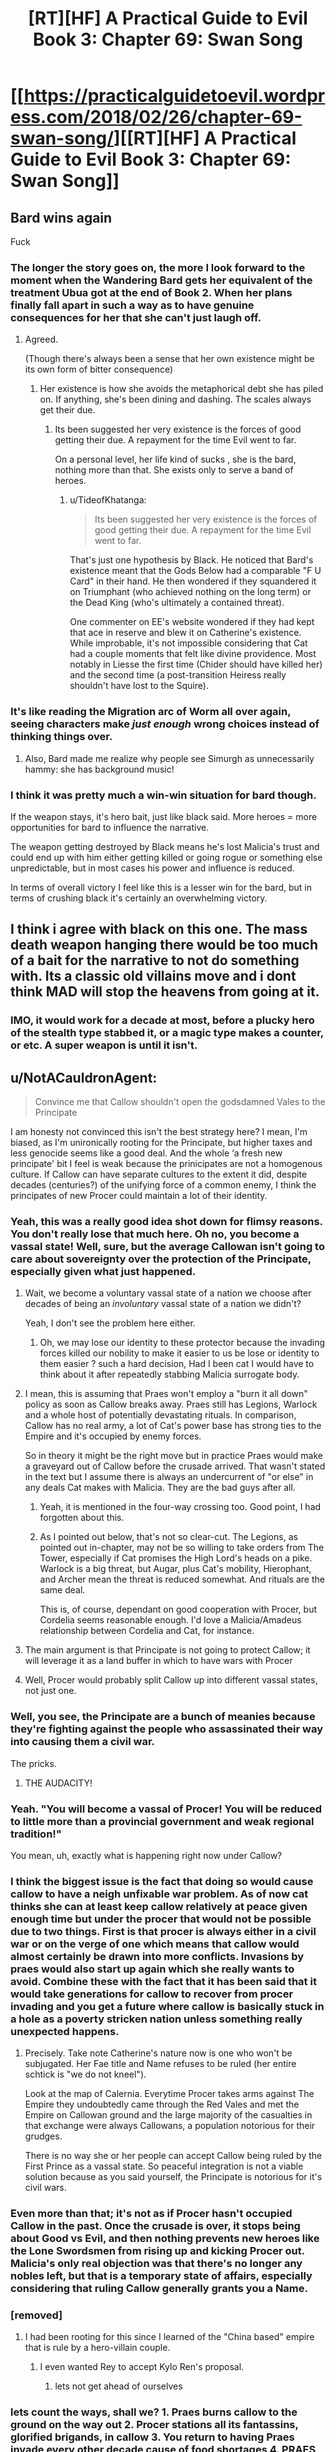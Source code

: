 #+TITLE: [RT][HF] A Practical Guide to Evil Book 3: Chapter 69: Swan Song

* [[https://practicalguidetoevil.wordpress.com/2018/02/26/chapter-69-swan-song/][[RT][HF] A Practical Guide to Evil Book 3: Chapter 69: Swan Song]]
:PROPERTIES:
:Author: Zayits
:Score: 79
:DateUnix: 1519621344.0
:DateShort: 2018-Feb-26
:END:

** Bard wins again

Fuck
:PROPERTIES:
:Author: ricree
:Score: 31
:DateUnix: 1519623931.0
:DateShort: 2018-Feb-26
:END:

*** The longer the story goes on, the more I look forward to the moment when the Wandering Bard gets her equivalent of the treatment Ubua got at the end of Book 2. When her plans finally fall apart in such a way as to have genuine consequences for her that she can't just laugh off.
:PROPERTIES:
:Author: LunarTulip
:Score: 32
:DateUnix: 1519624657.0
:DateShort: 2018-Feb-26
:END:

**** Agreed.

(Though there's always been a sense that her own existence might be its own form of bitter consequence)
:PROPERTIES:
:Author: ricree
:Score: 17
:DateUnix: 1519624802.0
:DateShort: 2018-Feb-26
:END:

***** Her existence is how she avoids the metaphorical debt she has piled on. If anything, she's been dining and dashing. The scales always get their due.
:PROPERTIES:
:Author: IDKWhoitis
:Score: 13
:DateUnix: 1519628263.0
:DateShort: 2018-Feb-26
:END:

****** Its been suggested her very existence is the forces of good getting their due. A repayment for the time Evil went to far.

On a personal level, her life kind of sucks , she is the bard, nothing more than that. She exists only to serve a band of heroes.
:PROPERTIES:
:Author: Oaden
:Score: 16
:DateUnix: 1519639173.0
:DateShort: 2018-Feb-26
:END:

******* u/TideofKhatanga:
#+begin_quote
  Its been suggested her very existence is the forces of good getting their due. A repayment for the time Evil went to far.
#+end_quote

That's just one hypothesis by Black. He noticed that Bard's existence meant that the Gods Below had a comparable "F U Card" in their hand. He then wondered if they squandered it on Triumphant (who achieved nothing on the long term) or the Dead King (who's ultimately a contained threat).

One commenter on EE's website wondered if they had kept that ace in reserve and blew it on Catherine's existence. While improbable, it's not impossible considering that Cat had a couple moments that felt like divine providence. Most notably in Liesse the first time (Chider should have killed her) and the second time (a post-transition Heiress really shouldn't have lost to the Squire).
:PROPERTIES:
:Author: TideofKhatanga
:Score: 1
:DateUnix: 1519731914.0
:DateShort: 2018-Feb-27
:END:


*** It's like reading the Migration arc of Worm all over again, seeing characters make /just enough/ wrong choices instead of thinking things over.
:PROPERTIES:
:Author: Zayits
:Score: 11
:DateUnix: 1519626275.0
:DateShort: 2018-Feb-26
:END:

**** Also, Bard made me realize why people see Simurgh as unnecessarily hammy: she has background music!
:PROPERTIES:
:Author: Zayits
:Score: 5
:DateUnix: 1519666493.0
:DateShort: 2018-Feb-26
:END:


*** I think it was pretty much a win-win situation for bard though.

If the weapon stays, it's hero bait, just like black said. More heroes = more opportunities for bard to influence the narrative.

The weapon getting destroyed by Black means he's lost Malicia's trust and could end up with him either getting killed or going rogue or something else unpredictable, but in most cases his power and influence is reduced.

In terms of overall victory I feel like this is a lesser win for the bard, but in terms of crushing black it's certainly an overwhelming victory.
:PROPERTIES:
:Author: cyberdsaiyan
:Score: 3
:DateUnix: 1519706365.0
:DateShort: 2018-Feb-27
:END:


** I think i agree with black on this one. The mass death weapon hanging there would be too much of a bait for the narrative to not do something with. Its a classic old villains move and i dont think MAD will stop the heavens from going at it.
:PROPERTIES:
:Author: IgonnaBe3
:Score: 27
:DateUnix: 1519625195.0
:DateShort: 2018-Feb-26
:END:

*** IMO, it would work for a decade at most, before a plucky hero of the stealth type stabbed it, or a magic type makes a counter, or etc. A super weapon is until it isn't.
:PROPERTIES:
:Author: NotACauldronAgent
:Score: 9
:DateUnix: 1519663377.0
:DateShort: 2018-Feb-26
:END:


** u/NotACauldronAgent:
#+begin_quote
  Convince me that Callow shouldn't open the godsdamned Vales to the Principate
#+end_quote

I am honesty not convinced this isn't the best strategy here? I mean, I'm biased, as I'm unironically rooting for the Principate, but higher taxes and less genocide seems like a good deal. And the whole ‘a fresh new principate' bit I feel is weak because the prinicipates are not a homogenous culture. If Callow can have separate cultures to the extent it did, despite decades (centuries?) of the unifying force of a common enemy, I think the principates of new Procer could maintain a lot of their identity.
:PROPERTIES:
:Author: NotACauldronAgent
:Score: 22
:DateUnix: 1519624407.0
:DateShort: 2018-Feb-26
:END:

*** Yeah, this was a really good idea shot down for flimsy reasons. You don't really lose that much here. Oh no, you become a vassal state! Well, sure, but the average Callowan isn't going to care about sovereignty over the protection of the Principate, especially given what just happened.
:PROPERTIES:
:Author: Yes_This_Is_God
:Score: 19
:DateUnix: 1519624797.0
:DateShort: 2018-Feb-26
:END:

**** Wait, we become a voluntary vassal state of a nation we choose after decades of being an /involuntary/ vassal state of a nation we didn't?

Yeah, I don't see the problem here either.
:PROPERTIES:
:Author: RynnisOne
:Score: 19
:DateUnix: 1519626743.0
:DateShort: 2018-Feb-26
:END:

***** Oh, we may lose our identity to these protector because the invading forces killed our nobility to make it easier to us be lose or identity to them easier ? such a hard decision, Had I been cat I would have to think about it after repeatedly stabbing Malicia surrogate body.
:PROPERTIES:
:Author: MadridFC
:Score: 9
:DateUnix: 1519647670.0
:DateShort: 2018-Feb-26
:END:


**** I mean, this is assuming that Praes won't employ a "burn it all down" policy as soon as Callow breaks away. Praes still has Legions, Warlock and a whole host of potentially devastating rituals. In comparison, Callow has no real army, a lot of Cat's power base has strong ties to the Empire and it's occupied by enemy forces.

So in theory it might be the right move but in practice Praes would make a graveyard out of Callow before the crusade arrived. That wasn't stated in the text but I assume there is always an undercurrent of "or else" in any deals Cat makes with Malicia. They are the bad guys after all.
:PROPERTIES:
:Author: haiku_fornification
:Score: 18
:DateUnix: 1519642328.0
:DateShort: 2018-Feb-26
:END:

***** Yeah, it is mentioned in the four-way crossing too. Good point, I had forgotten about this.
:PROPERTIES:
:Author: um_m
:Score: 4
:DateUnix: 1519669996.0
:DateShort: 2018-Feb-26
:END:


***** As I pointed out below, that's not so clear-cut. The Legions, as pointed out in-chapter, may not be so willing to take orders from The Tower, especially if Cat promises the High Lord's heads on a pike. Warlock is a big threat, but Augar, plus Cat's mobility, Hierophant, and Archer mean the threat is reduced somewhat. And rituals are the same deal.

This is, of course, dependant on good cooperation with Procer, but Cordelia seems reasonable enough. I'd love a Malicia/Amadeus relationship between Cordelia and Cat, for instance.
:PROPERTIES:
:Author: NotACauldronAgent
:Score: 3
:DateUnix: 1519703485.0
:DateShort: 2018-Feb-27
:END:


**** The main argument is that Principate is not going to protect Callow; it will leverage it as a land buffer in which to have wars with Procer
:PROPERTIES:
:Author: Anderkent
:Score: 11
:DateUnix: 1519653268.0
:DateShort: 2018-Feb-26
:END:


**** Well, Procer would probably split Callow up into different vassal states, not just one.
:PROPERTIES:
:Author: Sampatrick15
:Score: 1
:DateUnix: 1519736998.0
:DateShort: 2018-Feb-27
:END:


*** Well, you see, the Principate are a bunch of meanies because they're fighting against the people who assassinated their way into causing them a civil war.

The pricks.
:PROPERTIES:
:Author: Ardvarkeating101
:Score: 12
:DateUnix: 1519627644.0
:DateShort: 2018-Feb-26
:END:

**** THE AUDACITY!
:PROPERTIES:
:Author: MadridFC
:Score: 5
:DateUnix: 1519647744.0
:DateShort: 2018-Feb-26
:END:


*** Yeah. "You will become a vassal of Procer! You will be reduced to little more than a provincial government and weak regional tradition!"

You mean, uh, exactly what is happening right now under Callow?
:PROPERTIES:
:Author: sickening_sprawl
:Score: 10
:DateUnix: 1519632979.0
:DateShort: 2018-Feb-26
:END:


*** I think the biggest issue is the fact that doing so would cause callow to have a neigh unfixable war problem. As of now cat thinks she can at least keep callow relatively at peace given enough time but under the procer that would not be possible due to two things. First is that procer is always either in a civil war or on the verge of one which means that callow would almost certainly be drawn into more conflicts. Invasions by praes would also start up again which she really wants to avoid. Combine these with the fact that it has been said that it would take generations for callow to recover from procer invading and you get a future where callow is basically stuck in a hole as a poverty stricken nation unless something really unexpected happens.
:PROPERTIES:
:Author: LordGoldenroot
:Score: 11
:DateUnix: 1519638903.0
:DateShort: 2018-Feb-26
:END:

**** Precisely. Take note Catherine's nature now is one who won't be subjugated. Her Fae title and Name refuses to be ruled (her entire schtick is "we do not kneel").

Look at the map of Calernia. Everytime Procer takes arms against The Empire they undoubtedly came through the Red Vales and met the Empire on Callowan ground and the large majority of the casualties in that exchange were always Callowans, a population notorious for their grudges.

There is no way she or her people can accept Callow being ruled by the First Prince as a vassal state. So peaceful integration is not a viable solution because as you said yourself, the Principate is notorious for it's civil wars.
:PROPERTIES:
:Author: TheEngineer923
:Score: 11
:DateUnix: 1519653867.0
:DateShort: 2018-Feb-26
:END:


*** Even more than that; it's not as if Procer hasn't occupied Callow in the past. Once the crusade is over, it stops being about Good vs Evil, and then nothing prevents new heroes like the Lone Swordsmen from rising up and kicking Procer out. Malicia's only real objection was that there's no longer any nobles left, but that is a temporary state of affairs, especially considering that ruling Callow generally grants you a Name.
:PROPERTIES:
:Author: werafdsaew
:Score: 9
:DateUnix: 1519628939.0
:DateShort: 2018-Feb-26
:END:


*** [removed]
:PROPERTIES:
:Score: 10
:DateUnix: 1519628951.0
:DateShort: 2018-Feb-26
:END:

**** I had been rooting for this since I learned of the "China based" empire that is rule by a hero-villain couple.
:PROPERTIES:
:Author: MadridFC
:Score: 2
:DateUnix: 1519647838.0
:DateShort: 2018-Feb-26
:END:

***** I even wanted Rey to accept Kylo Ren's proposal.
:PROPERTIES:
:Author: aeschenkarnos
:Score: 6
:DateUnix: 1519700347.0
:DateShort: 2018-Feb-27
:END:

****** lets not get ahead of ourselves
:PROPERTIES:
:Author: MadridFC
:Score: 1
:DateUnix: 1519788292.0
:DateShort: 2018-Feb-28
:END:


*** lets count the ways, shall we? 1. Praes burns callow to the ground on the way out 2. Procer stations all its fantassins, glorified brigands, in callow 3. You return to having Praes invade every other decade cause of food shortages 4. PRAES STILL HAS WARLOCK. DON'T MAKE HIM USE THE DOOMSDAY PROTOCOLL
:PROPERTIES:
:Author: Flameburstx
:Score: 1
:DateUnix: 1519690178.0
:DateShort: 2018-Feb-27
:END:

**** 1) Can it? Who does it have that can pull that out? The legions, as Cat pointed out, would probably side with her, at least enough of them that they can't burn everything down, a lot of Black loyalists are dead. Cat can probably stalemate Black, and the Woe can probably stalemate the Calamities, at least for long enough for the Princely legions to arrive. Warlock will be addressed in 4)

2) Assuming Cat goes semi-legitimate and works out a deal with Procer, those fantassins will be under very tight supervision. The Reforms will likely spread to the Principalities, and well, a lot of them will be dead anyway thanks to the crusade.

3) Now, Callow has, hypothetically, the might of the Principate behind it. Sure, now it's The Principalities of Summerholm, Liesse, and Daoine, or whatever they end up being called, and when the dead king attacks or the Chain of Hunger expands, hypothetically, the principate comes to its aid. Now, the Dread Empire will be another of the same.

4) Warlock. A fair point. His threat, however, is fairly mitigated. -a) He doesn't really care about the temporal conflict. Sure, he'll follow Black, but Hierophant is following Cat, so he'd be not so eager to break out the big stuff. -b) A lot of those doomsday protocols are too powerful, take too much setup, or are fairly obscure. And now that Cat's working with the light, she has access to a whole lot more counters. -c) Augar. Any attempt that Warlock has to come up with something big will be countered, as Augar will be on the lookout. And with Cat, Hierophant, and Archer, they can probably defuse these before they get out of hand.
:PROPERTIES:
:Author: NotACauldronAgent
:Score: 1
:DateUnix: 1519691674.0
:DateShort: 2018-Feb-27
:END:


** u/M3mentoMori:
#+begin_quote
  Swan Song

  a person's final public performance or professional activity before retirement.
#+end_quote

This is Black's swan song, destroying the array before ceasing to be Malicia's Black Knight. The fallout for this will be... interesting.

#+begin_quote
  Queenship would be granted to me by the Tower, by Name and by right. But not like the rulers of the Old Kingdom, no. Mine would not be so pristine a reign. *If I was to be queen, it would be a queen cloaked in black with hands bloodied red.*
#+end_quote

It's almost certain that Cat's new Name will be Black Queen (or similar), here. There's far too many obvious things pointing to it.
:PROPERTIES:
:Author: M3mentoMori
:Score: 20
:DateUnix: 1519622399.0
:DateShort: 2018-Feb-26
:END:

*** u/Ardvarkeating101:
#+begin_quote
  It's almost certain that Cat's new Name will be Black Queen (or similar), here. There's far too many obvious things pointing to it.
#+end_quote

It /was/ going to be that, before Black just blew it up.
:PROPERTIES:
:Author: Ardvarkeating101
:Score: 21
:DateUnix: 1519623012.0
:DateShort: 2018-Feb-26
:END:

**** The naming of cat had little to do with the weapon itself.the tower needs cat to handle callow. The name comes from that and is true still
:PROPERTIES:
:Author: panchoadrenalina
:Score: 7
:DateUnix: 1519624961.0
:DateShort: 2018-Feb-26
:END:

***** Cat did outright state that she would gain her kingdom "by Name and by right," but that can only happen as long as Malicia has a reason to grant her that kingdom. With the weapon destroyed, Cat doesn't have the bargaining chip required to force Malicia to hand over Callow, which likely means no transition for her. More likely in my opinion is that she's going to kill Black and finally become the Black Knight in true villain tradition, stepping over the corpse of her predecessor.
:PROPERTIES:
:Author: paradoxinclination
:Score: 14
:DateUnix: 1519626541.0
:DateShort: 2018-Feb-26
:END:

****** Cat's bargaining chip wasn't the super weapon; it was sticking with the tower and not siding with Procer in the crusades.
:PROPERTIES:
:Author: werafdsaew
:Score: 15
:DateUnix: 1519628485.0
:DateShort: 2018-Feb-26
:END:

******* I don't think that was the case. Cat pretty much gave up on that once Malcia convinced her that Procer would essentially destroy Callowan culture even more thoroughly than Praes would. The bargaining only began after Cat tacitly agreed to allow the superweapon to continue existing.

#+begin_quote
  “I will require Liesse to be under direct Imperial control,” Malicia said, and it tasted like triumph.
#+end_quote

That was her biggest piece of leverage by far, and it's just gone now.
:PROPERTIES:
:Author: paradoxinclination
:Score: 3
:DateUnix: 1519630211.0
:DateShort: 2018-Feb-26
:END:

******** But loosing the super weapon and the break between the Empress and Black Knight also strengthens Cat's bargaining position, as there's no avoiding the crusade, and the Empress cannot afford to antagonize her.
:PROPERTIES:
:Author: werafdsaew
:Score: 2
:DateUnix: 1519669933.0
:DateShort: 2018-Feb-26
:END:


*** She's not fully villainous, and not fully heroic.

I'm all for ditching "Grey" stuff, but if she is to be a queen...

...then she shall be a *Red Queen*.
:PROPERTIES:
:Author: RynnisOne
:Score: 15
:DateUnix: 1519626417.0
:DateShort: 2018-Feb-26
:END:

**** I wonder which races (compittition) that will put Cat in. Most of my guesses are horrifying.
:PROPERTIES:
:Author: Empiricist_or_not
:Score: 3
:DateUnix: 1519659254.0
:DateShort: 2018-Feb-26
:END:

***** Holy crap, someone caught the subtle reference.

She's in a race with /all the other heroes and villains/, as are they. She's just trying to keep herself and her home in a good position, but she's going to have to struggle as hard as she can.
:PROPERTIES:
:Author: RynnisOne
:Score: 4
:DateUnix: 1519661967.0
:DateShort: 2018-Feb-26
:END:


** It strikes me how appropriate Bard is for Cat's nemesis. Bard is a Hero, possibly one of the greatest, but she's definitely not a hero. She's essentially impervious to direct conflict and instead uses more subtle manipulation, something that has typically been Cat's weakness. Even though Cat's shown herself to be good at twisting narratives, Bard's the master at it. Can't wait to see these two duke it out later on
:PROPERTIES:
:Author: HallowedThoughts
:Score: 20
:DateUnix: 1519627233.0
:DateShort: 2018-Feb-26
:END:

*** Yeah I think she realized it when she told black that Akua was not really her rival.
:PROPERTIES:
:Author: MadridFC
:Score: 5
:DateUnix: 1519648080.0
:DateShort: 2018-Feb-26
:END:


** Well, on the plus side...... uh?
:PROPERTIES:
:Author: Ardvarkeating101
:Score: 18
:DateUnix: 1519622358.0
:DateShort: 2018-Feb-26
:END:

*** Holding onto the weapon, and by extension the mass of souls powering it probably makes a permanent enemy out of the Deoraithe. With it destroyed and the sould freed they might be a viable alliance moving forward, or it might even draw them closer in.

Not necessarily a good trade, especially if this interferes with the Watch's power, but it's better than nothing.
:PROPERTIES:
:Author: ricree
:Score: 21
:DateUnix: 1519624253.0
:DateShort: 2018-Feb-26
:END:

**** Holding onto it makes an enemy of /every other nation on the planet/.

Malicia is thinking small, seeking to divide and conquer and slowly whittle down nations cowering in fear.

Instead, most of the others would simply prepare their forces for a massive simultaneous onslaught to destroy the Gate-making Superweapon and the Empire that spawned it.
:PROPERTIES:
:Author: RynnisOne
:Score: 16
:DateUnix: 1519626505.0
:DateShort: 2018-Feb-26
:END:

***** Her fear is that she is already an enemy of everyone on the continent, or at least enough that the difference didn't matter. What she's hoping for here is mutually assured destruction writ asymmetrical. The others have enough conventional forces at the ready to Savage the empire, if not defeat it, but in doing so they would spell their own destruction at it's hands.

By holding it out as a threat, she might hope the others would grudgingly accept the status quo, since it beats the hell out of demon portals on your doorstep.
:PROPERTIES:
:Author: ricree
:Score: 20
:DateUnix: 1519627566.0
:DateShort: 2018-Feb-26
:END:


***** The nations don't matter, black is right. Every Hero, young or old, legendary or forgotten would come out of the woodwork to overthrow the Empress and destroy the weapon, And black just a calamity to the band in the free cities, it might have cost two heroes, but black now realizes he can no longer keep up.

Better face the crusade then the inevitable doom at the hand of heroes
:PROPERTIES:
:Author: Oaden
:Score: 8
:DateUnix: 1519646878.0
:DateShort: 2018-Feb-26
:END:


** From chapter 59 onward, each chapter title was related to music. The clues that this was Bard's plan all along were hidden in plain sight, though I was under the impression they were related to The Girl Who Climbed The Tower. Who knows, maybe Cat will kill Malicia and become an Empress next chapter.
:PROPERTIES:
:Author: haiku_fornification
:Score: 17
:DateUnix: 1519636988.0
:DateShort: 2018-Feb-26
:END:

*** Malicia isn't physically there, so not next chapter, but it's a possibility in the future.
:PROPERTIES:
:Author: M3mentoMori
:Score: 5
:DateUnix: 1519657331.0
:DateShort: 2018-Feb-26
:END:

**** My prediction is that Book 4 is about the Crusade, and Book 5 is about the Tower.
:PROPERTIES:
:Author: werafdsaew
:Score: 3
:DateUnix: 1519691079.0
:DateShort: 2018-Feb-27
:END:

***** I generally agree, but somewhere in there bard needs to be befriended or fed to Triumpant
:PROPERTIES:
:Author: Empiricist_or_not
:Score: 5
:DateUnix: 1519694265.0
:DateShort: 2018-Feb-27
:END:


** So I take it the flying fortress is gone?

Tinfoil hat: With the weapon crippled and the Crusade coming, Malicia will have no choice but to ask the Dead King for help. There have too many mentions of the contact between the Empire and the Dead King.
:PROPERTIES:
:Author: Nihilvin
:Score: 14
:DateUnix: 1519622392.0
:DateShort: 2018-Feb-26
:END:


** You know, Black's objections here actually felt more emotional than logical, which is /really/ weird to see. At best, he's leaning heavily into narrative logic.

Even more surprising was that Cat actually /agreed/ with Malicia, which I can only take as a very worrisome sign about her mental state. It makes a certain sense to keep the superweapon since the damage has already been done, but damn Cat is just ice cold now.
:PROPERTIES:
:Author: paradoxinclination
:Score: 21
:DateUnix: 1519623151.0
:DateShort: 2018-Feb-26
:END:

*** I think his objections made a lot of sense. I mean, the timeline is basically:

Akua: My flying fortress can open devil gates! I am invincible!

/ten minutes later:/

Malicia: My flying fortress can open devil gates! I am invincible!
:PROPERTIES:
:Author: CouteauBleu
:Score: 48
:DateUnix: 1519625622.0
:DateShort: 2018-Feb-26
:END:

**** Oh, I don't deny that Black's arguments had some reason to them, it just felt like his emotions might have been tipping the scales a bit. It's only noticeable because ordinarily he makes these kinds of decisions with a complete sense of clarity and detachment.
:PROPERTIES:
:Author: paradoxinclination
:Score: 10
:DateUnix: 1519626221.0
:DateShort: 2018-Feb-26
:END:

***** I think he /did/ make this decision with a complete sense of clarity and detachment. Destroying the superweapon was the most practical course. It could not possibly be defended against infinite escalation, and better to destroy it /now/, before that escalation is started.
:PROPERTIES:
:Author: aeschenkarnos
:Score: 16
:DateUnix: 1519627151.0
:DateShort: 2018-Feb-26
:END:


**** No. To quote her "We've seen our forbears USE these types of things and fail." She had absolutely no intention of using it at all. Just to have it there so the other guys know not to fuck with her.

And I find it perfectly laughable that a goddamn Warlock with decades of experience in the fullness of his power and a Hierophant with eyes that can perceive and deconstruct miracles can't create a suitable place to contain such a thing? I mean by the gods people it's not Impossible! Just look at Keter! The Dead King breaks Crusades like we break toothpicks. Why can't they emulate that success?

Oh, so now you're going to tell me that the Ranger easily enters such areas? Well buddy, how many Named of Ranger's calibre do you see running around?

Also the main benefit of Liesse is that it's COMPLETELY MOVABLE. So if Mario the Red Plumber and Luigi the Green Sorcerer come to destroy the array, poof. Sorry Mario, you're array is in another dimension.

Hell,if you get the thing that allows you to map all of the hells and Arcadia you could hide the bloody thing any place. Shit you could probably orchestrate a randomized rotation shift every 3 days or so. Heroes can't destroy it if they can't get to it.

Black was way too rash here.
:PROPERTIES:
:Author: TheEngineer923
:Score: 3
:DateUnix: 1519656994.0
:DateShort: 2018-Feb-26
:END:

***** What guarantee is there that the successor to Malicia wouldn't use the fortress? To me Black was simply making the sensible observation that at some point in the future, there was pretty much guaranteed to be an Emperor / Empress who would use the fortress and Praes would suffer the consequences.
:PROPERTIES:
:Author: SkoomaDentist
:Score: 9
:DateUnix: 1519663182.0
:DateShort: 2018-Feb-26
:END:

****** u/AurelianoTampa:
#+begin_quote
  To me Black was simply making the sensible observation that at some point in the future, there was pretty much guaranteed to be an Emperor / Empress who would use the fortress and Praes would suffer the consequences.
#+end_quote

Absolutely. Keep in mind what happened regarding the Still Water project previously. From chapter 47:

#+begin_quote
  “Everyone involved was killed and their souls bound to prevent necromancy. Uncle said if it ever got out we could do that there would be a Crusade mobilized within the month.”
#+end_quote

Amadeus literally murdered and stole the souls of everyone who worked on the project so word of it could never get out. And then he found out Malicia was like "Nah, let's totally get news of AN EVEN WORSE PROJECT out in public. That'll be a deterrent!"

For 20 years Black has opposed even acknowledging any of the Dark Day Protocol projects. Malicia's known this, and went ahead with a plan to announce she has /two/ of them at her beck and call.
:PROPERTIES:
:Author: AurelianoTampa
:Score: 12
:DateUnix: 1519664463.0
:DateShort: 2018-Feb-26
:END:


****** Cat is there. Also one of the problems Black mentioned was that the device is not really theirs, so it's use is greatly stunted without having the Named Mage in question to which it is keyed to. That's a serious stumbling block for any would be successor. If they went through with the plan Cat would also have powerful men under her command there which would further hamper any would be succesor's use of the weapon.

But all of this is moot since Black already destroyed the Gestalt or its bindings.
:PROPERTIES:
:Author: TheEngineer923
:Score: 1
:DateUnix: 1519663599.0
:DateShort: 2018-Feb-26
:END:


***** u/Empiricist_or_not:
#+begin_quote
  Oh, so now you're going to tell me that the Ranger easily enters such areas? Well buddy, how many Named of Ranger's calibre do you see running around?
#+end_quote

Ranger is an old monster allied to evil (Black) and the Dead King has existed since the early days of sorcery. To me this implies you have people like White Knight (assuming his pre-life visions are as broken as Ranger's aspects) or an Elminster or Gandalf (wandering age of wonders wizard who is more eldrich incarnation of magical good than human) out there. In that light Black's argument that Liesse isn't just hero bait, but bait for boring invincible +plumbers+ hero's who will break the empire seems as plain sense as Quirrell's do not provoke powerful and vicious opponents.
:PROPERTIES:
:Author: Empiricist_or_not
:Score: 1
:DateUnix: 1519695090.0
:DateShort: 2018-Feb-27
:END:

****** Hey, they broke the Wizard of the West. Gandalf will pass too.
:PROPERTIES:
:Author: TheEngineer923
:Score: 1
:DateUnix: 1519708473.0
:DateShort: 2018-Feb-27
:END:


*** Part of that is certainly the impact of Sabah's death, which seems to have been /JUST AS PLANNED/ by the Bard
:PROPERTIES:
:Author: Ateddehber
:Score: 19
:DateUnix: 1519624554.0
:DateShort: 2018-Feb-26
:END:

**** The Bard is just... such a bad excuse for things to happen. The idea of an eternally suffering Good eldritch abomination is great in theory, but I'm not liking the execution here.

Too much /ALL ACCORDING TO KEIKAKU/ like you mentioned.
:PROPERTIES:
:Author: Yes_This_Is_God
:Score: 12
:DateUnix: 1519625680.0
:DateShort: 2018-Feb-26
:END:

***** Weirdly, I kind of have the opposite feeling. Last chapter felt like everyone got off a little too easy. (yeah, I know Cat basically corrupted her soul with Winter, but still)

For most of the story Black's been the face of grim practicality, and the combination of Sabah's death and his own (presumably) impending death is actually shaking him out of that.

Basically, Bard for president 2020
:PROPERTIES:
:Author: Hoactzins
:Score: 17
:DateUnix: 1519626448.0
:DateShort: 2018-Feb-26
:END:

****** Totally get it. Still, I wanted Black to be blindsided as a consequence of his logic and rationality (like with Sabah situation, but less foreshadowing), not... whatever this is.
:PROPERTIES:
:Author: Yes_This_Is_God
:Score: 6
:DateUnix: 1519626596.0
:DateShort: 2018-Feb-26
:END:

******* Isn't that exactly what happened? Malicia appealed to his emotion with "trust me one last time" and he didn't bite. I read this whole debate as black refusing the emotional ties that normally would have kept him in line.
:PROPERTIES:
:Author: rumblestiltsken
:Score: 6
:DateUnix: 1519685064.0
:DateShort: 2018-Feb-27
:END:

******** Right, but it's also clearly shown that the Bard played a huge hand in what just happened. She was totally upfront about what she was trying to accomplish and Black just... accepted it.
:PROPERTIES:
:Author: Yes_This_Is_God
:Score: 1
:DateUnix: 1519693061.0
:DateShort: 2018-Feb-27
:END:

********* Did black accept it, or is Black acting against Malicia's picking up of the idiot ball, assuming you think keeping Liesse is idiot ball material for a dynasty of an evil empire founded by/for reforms focused on professional soldiery and civil improvements. This doesn't even have to be a hard break between Black and Malicia, thhis is a private conversation between Black, Malicia, and Cat; I think it will be a permanent break, because we've seen the trust between Malicia and Black eroding, and Malicia won't admit Black acted in the best interest of the empire as he saw it, or failing that she isn't willing to grant that much of a treat/autonomy/trust to her warlord.
:PROPERTIES:
:Author: Empiricist_or_not
:Score: 2
:DateUnix: 1519695590.0
:DateShort: 2018-Feb-27
:END:


*** Say, the narrative logic of having an evil magic superweapon bound to its creator end up with her dying at the critical moment, only to try and steal control of it for functionally the same plan again and it /not/ blow up in your face?
:PROPERTIES:
:Author: RynnisOne
:Score: 10
:DateUnix: 1519626636.0
:DateShort: 2018-Feb-26
:END:

**** Listen, it is fine. The creator of said superweapon is DEFINITELY GONE, and will not return to contest our usurpation.
:PROPERTIES:
:Author: WalterTFD
:Score: 9
:DateUnix: 1519653702.0
:DateShort: 2018-Feb-26
:END:


*** I'm honestly convinced that the appearance of the Bard is because EE wanted a justification for why Black would do such an idiotic thing. Even Cat understands the opportunity here.

Anyway, Cat still has the ability to rebuild the whole damn thing with Akua as a meat puppet, so that's nice I guess.
:PROPERTIES:
:Author: Yes_This_Is_God
:Score: 7
:DateUnix: 1519625099.0
:DateShort: 2018-Feb-26
:END:

**** Black has made his justification pretty clear. The thing is a hero magnet, and he is in a literal sense, doomed. He predicts he dies in 2 years, Captain is already gone, it was a close thing with the Hedge Mage and Warlock. The gambit by Bard convinced him he can't stand up to the wave of heroes that would follow the use of the weapon.

So now he has two choices, inevitable defeat to the heroes, or the one in a million vs the crusade.
:PROPERTIES:
:Author: Oaden
:Score: 13
:DateUnix: 1519647111.0
:DateShort: 2018-Feb-26
:END:

***** The Crusade, he's hoping, will only bring out White Knight caliber heroes, rather than the 'Old Monsters' that the superweapon would attract.
:PROPERTIES:
:Author: WalterTFD
:Score: 4
:DateUnix: 1519653773.0
:DateShort: 2018-Feb-26
:END:

****** But that Old Monster Schtick goes both ways. There's a certain Villain that many hope will never return as an example.

If the White Knight isn't the sharpest blade the Heavens can bare, why should the Black Knight be the any different for the Gods Below?

I'm all for a bunch of Old Monsters duking it out. Also this begs the question of why Ranger hasn't killed those "Old Monsters" yet? They seem like blokes that are right up her alley.
:PROPERTIES:
:Author: TheEngineer923
:Score: 2
:DateUnix: 1519656054.0
:DateShort: 2018-Feb-26
:END:

******* She hasn't killed either of those we've seen her hunt on screen, right? Her 'hunt the worthy' deal isn't necessarily fatal for those involved.
:PROPERTIES:
:Author: WalterTFD
:Score: 3
:DateUnix: 1519657608.0
:DateShort: 2018-Feb-26
:END:

******** True. But I bet she's the reason they went into the woodworks...
:PROPERTIES:
:Author: TheEngineer923
:Score: 1
:DateUnix: 1519657674.0
:DateShort: 2018-Feb-26
:END:


**** Did she order Thief to throw the body into the goblin flame?
:PROPERTIES:
:Author: ForgottenToupee
:Score: 8
:DateUnix: 1519625499.0
:DateShort: 2018-Feb-26
:END:

***** Yes but she also has the phylactery thing.
:PROPERTIES:
:Author: Yes_This_Is_God
:Score: 4
:DateUnix: 1519625584.0
:DateShort: 2018-Feb-26
:END:

****** Now, see, her having both at once makes me a bit nervous...
:PROPERTIES:
:Author: RynnisOne
:Score: 1
:DateUnix: 1519658222.0
:DateShort: 2018-Feb-26
:END:


**** The only thing I regret is that Hierophant didn't get the chance to poke around first.
:PROPERTIES:
:Author: RynnisOne
:Score: 5
:DateUnix: 1519626675.0
:DateShort: 2018-Feb-26
:END:


**** Yeah, half-measures and all that, but did he really have to destroy the Watch AND wreck the central farmlands of Callow AND break the magical superweapon they already have along with six of his legions AND cut ties with Malicia on the eve of the goddamn crusade?
:PROPERTIES:
:Author: Zayits
:Score: 5
:DateUnix: 1519628652.0
:DateShort: 2018-Feb-26
:END:

***** From Black's point of view, Malicia's Name finally got to her and she's going down with a bad case of villainous madness. When Malicia talks, all he hears is "I have a superweapon, my plan cannot fail".

And that's how Bard fucked him over. By killing Sabah in a way he didn't see coming, she convinced Black that he needed to step up his game and be way better at manipulating stories. He will NOT go for the old and tired superweapon bullshit no matter what he's told, because that's how Praes starts collapsing in the stories.
:PROPERTIES:
:Author: TideofKhatanga
:Score: 15
:DateUnix: 1519634318.0
:DateShort: 2018-Feb-26
:END:


***** The legions and farmlands and such are all outside the pocket dimension of the city. Hopefully the fallout is contained.

Not that Black was really worried about anything other than "stop the superweapon story".
:PROPERTIES:
:Author: RynnisOne
:Score: 4
:DateUnix: 1519658334.0
:DateShort: 2018-Feb-26
:END:


** Jeez, the outcome was already bittersweet. Now it's just shitty for everyone.

Malicia loses her superweapon deterrent and is left with half an army. She doesn't have any particular reason to not let Callow be basically independent at this point - as Cat pointed out, the choice between Praes and Procer is starting to look almost cosmetic, and Malicia needs that goodwill desperately.

Cat has tens of thousands of wights roaming around an exploded city. Did Black destroy the weapon or the Daoine souls? Hopefully the former, for the sake of the Watch.

Also, Black and Cat just got blown up, so there's that.
:PROPERTIES:
:Author: Hoactzins
:Score: 10
:DateUnix: 1519623284.0
:DateShort: 2018-Feb-26
:END:

*** It's a city full of Undead in a pocket dimension that's already being burnt to a crisp by hideous amounts of Goblinfire.

It's really a self-correcting problem at this point. Just station people outside the gate with those new siege engines and a lot of pointy sticks and wait for it to collapse.
:PROPERTIES:
:Author: RynnisOne
:Score: 12
:DateUnix: 1519626834.0
:DateShort: 2018-Feb-26
:END:


*** Masego said that the souls wouldn't be destroyed, but the gestalt could be
:PROPERTIES:
:Author: Ateddehber
:Score: 6
:DateUnix: 1519624591.0
:DateShort: 2018-Feb-26
:END:


** So I need someone to walk me through how Cat lost access to her Name waaayyyy back in Book One. Something to do with not being in tune with her Role/Alignment/Name, right?

Because it seems to me that a Black Knight just took a stand against his Empress to destroy a super weapon meant to strike fear into the hearts of the rest of continent.

It seems to me that even after considering his own reasons, that act comes out on the heroic end of the spectrum.

Amadeus is alive, but can he continue on as the Black Knight?
:PROPERTIES:
:Author: ForgottenToupee
:Score: 7
:DateUnix: 1519626348.0
:DateShort: 2018-Feb-26
:END:

*** Don't forget betrayal is a very common theme among Black Knights. They've mentioned several times how unusual it is that Alaya and Amadeus work together so well without backstabbing each other. I doubt this would be enough to damage his connection to his name.
:PROPERTIES:
:Author: HallowedThoughts
:Score: 14
:DateUnix: 1519626682.0
:DateShort: 2018-Feb-26
:END:

**** That's true. I think I had it in my head I that the betrayal aspect was more in the Squire-Knight narrative then the Emperor-Knight dynamic
:PROPERTIES:
:Author: ForgottenToupee
:Score: 3
:DateUnix: 1519626884.0
:DateShort: 2018-Feb-26
:END:

***** I think the betrayal aspect is just Praes all around lol
:PROPERTIES:
:Author: HallowedThoughts
:Score: 15
:DateUnix: 1519626977.0
:DateShort: 2018-Feb-26
:END:


**** u/nick012000:
#+begin_quote
  I doubt this would be enough to damage his connection to his name.
#+end_quote

He just stabbed Malicia in the back. Clearly he's just about to transition into the Chancellor. ;)
:PROPERTIES:
:Author: nick012000
:Score: 1
:DateUnix: 1519717780.0
:DateShort: 2018-Feb-27
:END:

***** That would be some glorious irony if, after spending years censoring that name, he ended up with it
:PROPERTIES:
:Author: HallowedThoughts
:Score: 1
:DateUnix: 1519717830.0
:DateShort: 2018-Feb-27
:END:


*** Cat lost access to her Name in Book 1 by falling into a redemption arc: she let the Lone Swordsman go after the Lone Swordsman let her go.
:PROPERTIES:
:Author: werafdsaew
:Score: 2
:DateUnix: 1519629100.0
:DateShort: 2018-Feb-26
:END:


** Liesse can't seem to catch a break. First it was converted into a Diabolist's paradise, them the vast majority of its populace were transformed into wights, then it got phased out of Creation and NOW it's going to become a "violently haunted" wasteland.

Damn, what the founders of Liesse do to piss fate off so much?
:PROPERTIES:
:Author: TheEngineer923
:Score: 3
:DateUnix: 1519655281.0
:DateShort: 2018-Feb-26
:END:

*** There's an angel's corpse there for unspecified reasons. The murder of a purely “good” entity might have something to do with why Liesse seems to be cursed.

That, or maybe it's stuck in a rule of three with regards to Cat. The first was the fight with the Lone Swordsman. The second was the fight with Ubua. No idea who the third might be, but my money's on the Bard.

It even fits the convention so far, with the first being a win for Cat, and the second being a “draw” (She killed Ubua, but Liesse is fucked and her relationship with Black/Malicia is ruined)
:PROPERTIES:
:Author: HeWhoBringsDust
:Score: 3
:DateUnix: 1519739503.0
:DateShort: 2018-Feb-27
:END:


** Oof. I'm having a really tough time deciding which option was the smarter one here.

Keep the array: You gain a MAD deterrent that may frighten enough countries into pulling out of a Crusade. On the other hand, it may do the exact opposite - Good is sure to want to counter such an Evil device, which at the very least means Heroes rise from all over. If you're lucky, you can use the array as a beacon and slaughter them as they come. But Heaven is usually the lucky one, and Black's seen that the Calamities are starting to have trouble with Hero bands even before Good is boosting their power. And if Praes is /really/ unlucky, a Crusade might take place anyway if Good sends an angel to inspire it. And that's not even counting the issues at home; Daione would likely revolt (or at least pull out completely) as the souls of their Gestalt is taken over by Villains full time. And the rest of Callow isn't going to be super happy with Cat's actions; she's somewhat liked (and plenty feared) right now, but her siding with the Tower and endorsing the use of a superweapon built on the corpses of 100,000 Callowans and powered by millions of Deoraithe souls is probably enough to turn the country against her, even if it /did/ mean preventing a Crusade. At the very least the Order of the Broken Bells would likely desert.

Destroy the array: The obvious problem is that without a deterrent a Crusade is going to happen, almost for certain. Not due to ideological reasons ("We must fight to destroy this superweapon!") but for practical ones ("Lulz, let's invade because Praes has never been weaker"). The Crusade will be weaker without Good acting to counter the array, and Heroes will be fewer, but almost half the Legions are gone and Callow's already bleeding dry. Daione might still rebel or pull support entirely, depending on what happened when the array was destroyed. Callow will likely remain more pro-Cat, but they're still in no shape to fend off an invasion. The biggest reason I think this might be the worse option though is because /Bard seems to have wanted this to happen./ That's... not good. As a general rule of thumb, I think any time Bard's plan is working means it's bad news for our protagonist.

That said, it feels to me like the second option was the better one. Black's been influenced by Bard, sure, but Malicia's definitely been straying from their original plan. These kinds of superweapons were researched before by the Calamities and then sealed away because they knew they weren't worth the cost to even complete them. Malicia unilaterally decided to go back on that plan. The problem is that with Black now in rebellion (and Cat on Malicia's side), odds are that Praes is going to default back to old school villainy, which is how Malicia's been sliding for years. Black was the one pushing to destroy the narrative of Praes and Callow, while Malicia's been bogged down in politics. Without Black keeping her in check, I think she's going to go the way of most Dread Empresses... and Cat's willing to follow along, because she was only about breaking the narrative if it benefitted Callow and (erroneously, in my mind) thinks that following Malicia will do that best. Dang.

Edit: More random thinking... I wonder if Bard messed up here? She succeeded in breaking apart Black and Malicia, but in doing so she threw the traditional narrative out the window. Usually a Dread Empress gets a superweapon, Heroes get called, the Villain gets defeated, and the cycle resets. Now things continue on as they have been; a Crusade gets called, but it's more of a traditional conflict than a Named one. And Praes, even divided, still has an advantage in Names. A Crusade will be hard to repel, but it doesn't necessarily end with the Villains losing. The biggest issue is that after, Malicia gets to keep ruling (if she wins). She can still proceed with the Reforms and her and Black's original dream. That is, if she isn't backsliding like Black suspects. Still, I think Black acting as he did at least gives his vision a /chance/ of victory eventually, whereas Malicia's plan would eventually /guarantee/ defeat.
:PROPERTIES:
:Author: AurelianoTampa
:Score: 7
:DateUnix: 1519658720.0
:DateShort: 2018-Feb-26
:END:


** I just hope everybody present lives to hear Warlock say that no, the array couldn't be repurposed, and Black to get a last "told you" in.
:PROPERTIES:
:Author: Zayits
:Score: 5
:DateUnix: 1519673018.0
:DateShort: 2018-Feb-26
:END:


** Yet another confirmation, if one was needed, that Catherine has no idea what she's doing.

The way she explicitely threatened both the Empress and Black with sedition in particular seems foolhardy to me. I mean, it's clearly an empty threat: she would get murdered 20 times before that happened. If she wanted to cross the Tower, announcing it to the Empress would be the most counter-productive course of action.
:PROPERTIES:
:Author: CouteauBleu
:Score: 5
:DateUnix: 1519625748.0
:DateShort: 2018-Feb-26
:END:

*** Well, it was obviously on the table, especially once she learned that Malicia basically allowed Diabolist's little experiment. At that point Catwas basically using the threat as leverage, especially because assassinating Cat would probably have some horrible consequences for Malicia.
:PROPERTIES:
:Author: Hoactzins
:Score: 15
:DateUnix: 1519626223.0
:DateShort: 2018-Feb-26
:END:

**** Assassinating Fae Cat would be very /difficult/ for Malicia to do.

The other Legions are gutted, as mentioned, her assassin's are currently very busy with their enemies rising up, Cat can both detect /and/ know of a way to permakill Assassin, Black won't let Malicia go through with it, and Hierophant can convince his dad that its better to follow Cat and Black than Malicia, not that he needs much since he does his own thing and doesn't care about politics. Captain's dead, Hunter is off doing her own thing, and the Diabolist just got owned, so there's very in little in the way of Name help the Empress could use.
:PROPERTIES:
:Author: RynnisOne
:Score: 10
:DateUnix: 1519627086.0
:DateShort: 2018-Feb-26
:END:

***** I'm pretty sure Black would kill Catherine before letting her rebel openly against the Empire.
:PROPERTIES:
:Author: CouteauBleu
:Score: 4
:DateUnix: 1519631531.0
:DateShort: 2018-Feb-26
:END:

****** He would have before. Right now, he's the one who's openly rebelling against the Empire. As far as he's concerned, Malicia has finally gone mad and needs to be removed. And he's *tired* of having to clean up Highborns fuck-ups because Malicia said "trust me, I know what I'm doing".

That's also what Cat thinks, but she's younger, less tired and she's interested in not turning her country into a pyre again.
:PROPERTIES:
:Author: TideofKhatanga
:Score: 12
:DateUnix: 1519633792.0
:DateShort: 2018-Feb-26
:END:


****** Black doesn't care if she rebels or not so long as the Empire comes out better for it. While one might immediately say it being independent is bad, if Callow continued to serve as a buffer against enemies, a trade partner, and a supplier of food that had its own army to protect itself from outside threats but with no intent to I vade the Empire, he would /definitely/ chalk it up as a win.
:PROPERTIES:
:Author: RynnisOne
:Score: 3
:DateUnix: 1519658527.0
:DateShort: 2018-Feb-26
:END:


***** How does Cat know of a way to permakill Assassin? Are you talking about the Fourfold Crossing?
:PROPERTIES:
:Score: 2
:DateUnix: 1519661198.0
:DateShort: 2018-Feb-26
:END:

****** Yeah, one of her alt selves killed him with goblin fire.

(tho tbh I'm sure that would have been her second try after discovering that regular murder doesn't work)
:PROPERTIES:
:Author: ketura
:Score: 3
:DateUnix: 1519667252.0
:DateShort: 2018-Feb-26
:END:


*** You're right, but as Cat noted. They depend on her. Without Cat and Callow the Crusade will almost surely succeed.
:PROPERTIES:
:Author: 18scsc
:Score: 5
:DateUnix: 1519630802.0
:DateShort: 2018-Feb-26
:END:


*** They really cant kill her though because as she is now she is the most powerful named in the empire by a significant margin. If she rebels praes would be unable to deal with a crusade even if you ignore the fact that Cat would have a good chance of winning anyway and realistically if Malicia blew her off there is not much that could actually stop cat from walking into the tower and killing her. The best case scenario for her would be mutual destruction and both of them knew it.
:PROPERTIES:
:Author: LordGoldenroot
:Score: 4
:DateUnix: 1519639306.0
:DateShort: 2018-Feb-26
:END:


** I'm actually super disappointed by this chapter. Completely out of left field, Malacia becomes a trope villian. Her entire reason for existence is to /kill the fucking story/. It's implied it was her idea in the first place. She has said multiple times that there is a reason trying to take over the continent with a superweapon failed, because it's written in Creation. Yes, it's realistic to think "maybe just this once" - but she's been consistent with the position for /40 years/ against all other hardship and even the last time Cat talked to her drove home making the empire futureproof and stable. Magic nuclear deterrent does not stability make.

Seriously. This feels completely out of character to her. "Taking over the continent with an army of invisible tigers will never work also here is our flying city that can open permanent hell portals powered by the nascent god made of ten thousand dead souls we stole".

If this turns into another Wandering Bard "all according to plan" I'm shanking someone.
:PROPERTIES:
:Author: sickening_sprawl
:Score: 7
:DateUnix: 1519632854.0
:DateShort: 2018-Feb-26
:END:

*** To be fair, "my superweapon will only be used as a deterrent" is a (slightly) different narrative from "my superweapon will conquer the continent".
:PROPERTIES:
:Author: PrettyDecentSort
:Score: 16
:DateUnix: 1519637524.0
:DateShort: 2018-Feb-26
:END:

**** And it's consistent with the entire MAD doctrine we have on earth. It's not necessarily a bad gambit
:PROPERTIES:
:Author: tomtan
:Score: 7
:DateUnix: 1519640963.0
:DateShort: 2018-Feb-26
:END:

***** u/LeifCarrotson:
#+begin_quote
  And it's consistent with the entire MAD doctrine we have on earth. It's not necessarily a bad gambit.
#+end_quote

I think you've connected two things that don't necessarily connect. A lot of people think that MAD is a bad doctrine IRL.

And whatever protections you might be able to place around existing MAD weapon systems - which, given the propensity of humans for mistakes, aren't great even in relatively stable places like the US: United_States_military_nuclear_incident_terminology - the story will conjure up heroes and villains that could repurpose it.
:PROPERTIES:
:Author: LeifCarrotson
:Score: 3
:DateUnix: 1519675887.0
:DateShort: 2018-Feb-26
:END:


***** Not really MAD if you're opponent ts have no such weapon of their own.

That being said, I think that whole "Angel of Contrition" thing is the "good" opposite of the Hellgate Maker.
:PROPERTIES:
:Author: RynnisOne
:Score: 2
:DateUnix: 1519658639.0
:DateShort: 2018-Feb-26
:END:


*** I saw it more as Malicia not wanting to throw away a potential tool. It's also, as Black said, a massive beacon for Heroes. As we saw at Marchford, knowing where your enemy will strike gives you a great advantage.

Keeping it is a bad idea, but Malicia's logic is sound enough to me.
:PROPERTIES:
:Author: M3mentoMori
:Score: 7
:DateUnix: 1519633586.0
:DateShort: 2018-Feb-26
:END:


*** I'm annoyed by it too, but I don't agree it's out of left field. Malicia and Black being on the outs because she keeps moving away from their original goal and closer to being like an old school villain has been a recurring theme in their interactions. Up until now Black has allowed it despite his reservations. Now she reveals that she planned to acquire a doomsday device, but not to use it, and for Black it was a bridge too far (especially since they had stopped research on these kinds of things before because they agreed even having them was too dangerous).

Granted, Black was manipulated by Bard to make this the pivot; but I don't think he was wrong. Malicia's way would almost certainly fall into the old school villain narrative of acquiring a super weapon and being taken down by Good. Giving into narrative to acquire power is not the way you break a narrative.
:PROPERTIES:
:Author: AurelianoTampa
:Score: 7
:DateUnix: 1519660374.0
:DateShort: 2018-Feb-26
:END:


*** It's not out of the left field, it has been foreshadowed.
:PROPERTIES:
:Author: leniadolbap
:Score: 5
:DateUnix: 1519648125.0
:DateShort: 2018-Feb-26
:END:

**** Agreed, we've known for a while that Malicia wants this weapon.
:PROPERTIES:
:Author: CeruleanTresses
:Score: 2
:DateUnix: 1519671279.0
:DateShort: 2018-Feb-26
:END:


** Men I don't really like the black queen name, did bard just played back himself? Did the lost of the captain hurt him so bad that it moved to do such a mistake, or is black the only sane person of the 3? This story is so good I'll buy the books as soon as he start publishing.
:PROPERTIES:
:Author: WhiteKnigth
:Score: 2
:DateUnix: 1519625506.0
:DateShort: 2018-Feb-26
:END:


** Dang, Cat is basically in open rebellion at this point. Callowan Law, Callowan armies...what would it even mean for the region to be 'part of the Empire' at that point?
:PROPERTIES:
:Author: WalterTFD
:Score: 1
:DateUnix: 1519624984.0
:DateShort: 2018-Feb-26
:END:

*** Taxes?
:PROPERTIES:
:Author: rabotat
:Score: 6
:DateUnix: 1519637831.0
:DateShort: 2018-Feb-26
:END:

**** and food.
:PROPERTIES:
:Author: MadridFC
:Score: 5
:DateUnix: 1519648189.0
:DateShort: 2018-Feb-26
:END:
